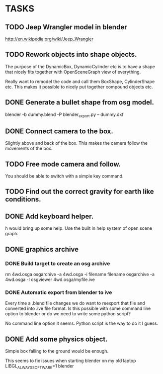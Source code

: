 * TASKS
** TODO Jeep Wrangler model in blender
   http://en.wikipedia.org/wiki/Jeep_Wrangler
** TODO Rework objects into shape objects.
   The purpose of the DynamicBox, DynamicCylinder etc is to have a
   shape that nicely fits together with OpenSceneGraph view of everything.

   Really want to remodel the code and call them BoxShape, CylinderShape etc.
   This makes it possible to nicely put together compound objects etc.

** DONE Generate a bullet shape from osg model.
	blender -b dummy.blend -P blender_export.py -- dummy.dxf
** DONE Connect camera to the box.
   Slightly above and back of the box. This makes the camera follow the movements of the box.
** TODO Free mode camera and follow.
   You should be able to switch with a simple key command.
** TODO Find out the correct gravity for earth like conditions.
** DONE Add keyboard helper.
   h would bring up some help. Use the built in help system of open scene graph.
** DONE graphics archive
*** DONE Build target to create an osg archive
	rm 4wd.osga
	osgarchive -a 4wd.osga -i filename filename
	osgarchive -a 4wd.osga -l
	osgviewer 4wd.osga/myfile.ive
*** DONE Automatic export from blender to ive
	Every time a .blend file changes we do want to reexport that file and converted into
	.ive file format. Is this possible with some command line option to blender or do we
	need to write some python script?

	No command line option it seems. Python script is the way to do it I guess.
** DONE Add some physics object.
   Simple box falling to the ground would be enough.

This seems to fix issues when starting blender on my old laptop
LIBGL_ALWAYS_SOFTWARE=1 blender
